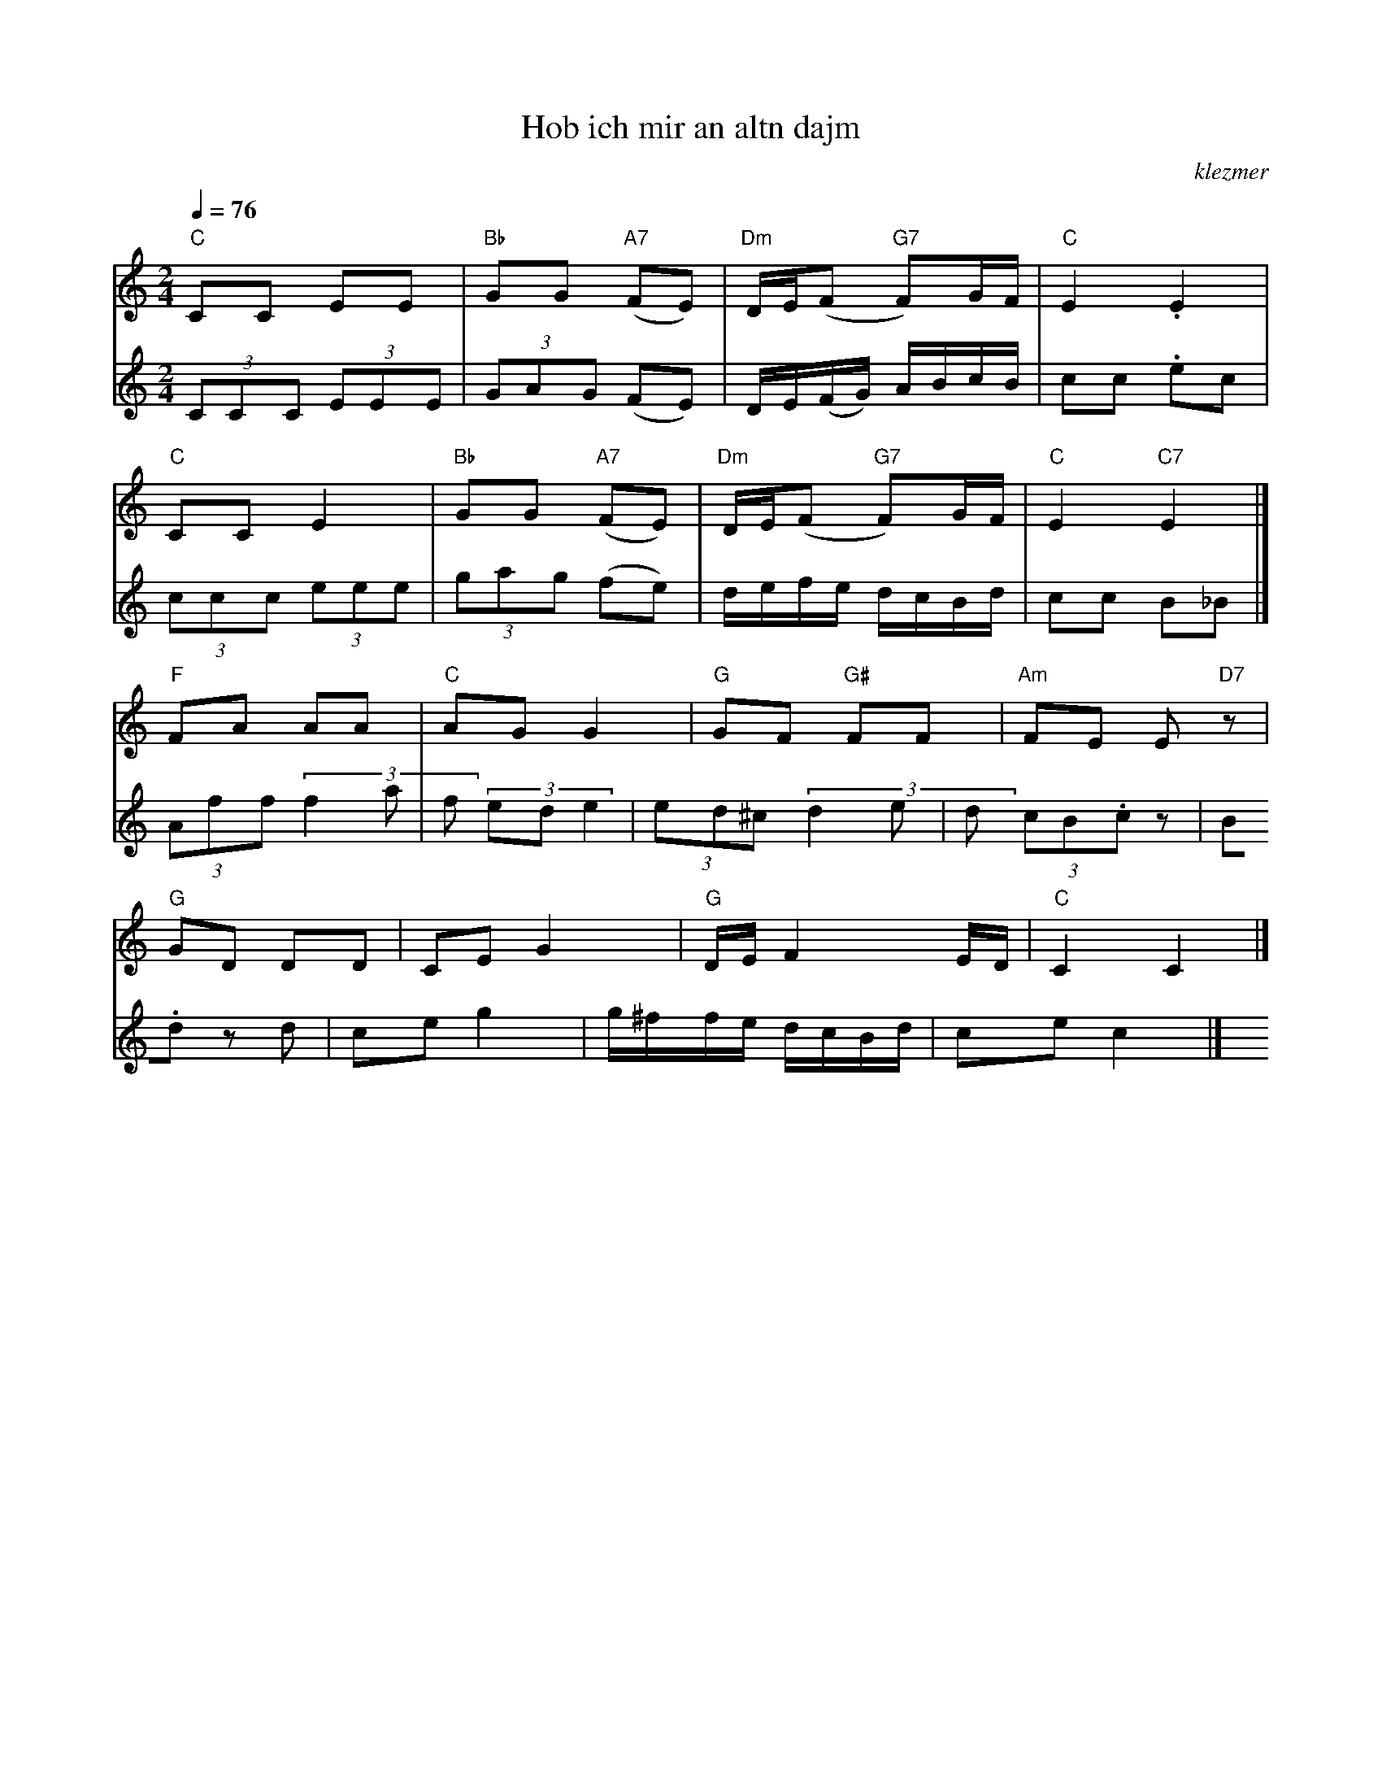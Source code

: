 X: 308
T:Hob ich mir an altn dajm
O:klezmer
M:2/4
L:1/8
Q:1/4=76
K:C
V:1
"C" CC EE |"Bb" GG "A7" (FE) |"Dm" D/E/(F "G7" F)G/F/ |"C" E2 .E2 |
"C" CC E2 |"Bb" GG "A7" (FE) |"Dm" D/E/(F "G7" F)G/F/ |"C" E2 "C7" E2 |]
"F" FA AA |"C" AG G2 |"G" GF "G#" FF |"Am" FE E"D7" z |
"G" GD DD |CE G2 |"G" D/E/F2 E/D/|"C" C2 C2 |]
V:2          %3e stem
(3CCC  (3EEE | (3GAG (FE) |D/E/(F/G/) A/B/c/B/ |cc .ec |
(3ccc  (3eee | (3gag (fe) |d/e/f/e/ d/c/B/d/ |cc B_B |]
(3Aff  (3f2a|f  (3ede2 | (3ed^c  (3d2e|d  (3cB.cz |
B.d zd |ce g2 |g/^f/f/e/ d/c/B/d/ |ce c2 |]
